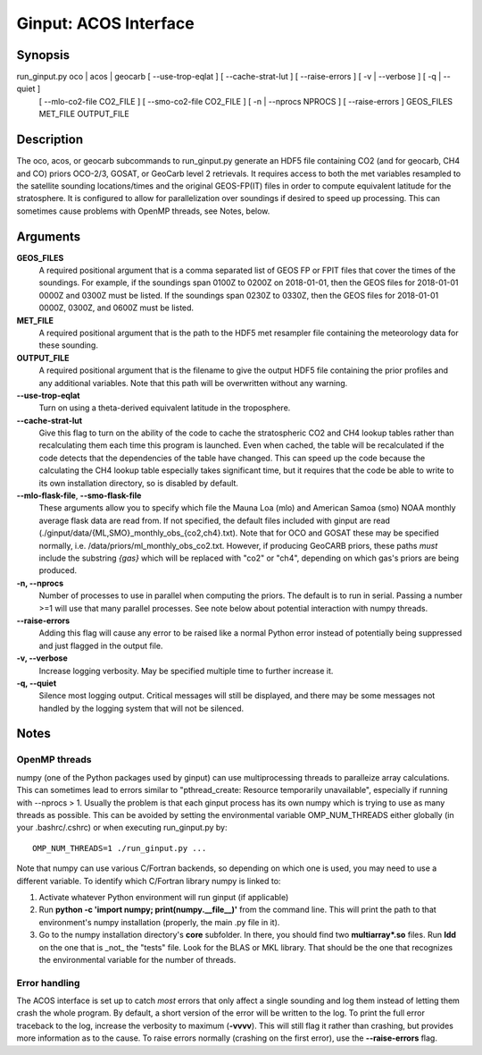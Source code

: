 Ginput: ACOS Interface
======================

.. Sphinx uses second level sections as the headers in man pages, the first level is skipped

Synopsis
--------

run_ginput.py oco | acos | geocarb [ --use-trop-eqlat ] [ --cache-strat-lut ] [ --raise-errors ] [ -v | --verbose ] [ -q | --quiet ]
                                   [ --mlo-co2-file CO2_FILE ] [ --smo-co2-file CO2_FILE ] 
                                   [ -n | --nprocs NPROCS ] [ --raise-errors ]
                                   GEOS_FILES   MET_FILE   OUTPUT_FILE


Description
-----------

The oco, acos, or geocarb subcommands to run_ginput.py generate an HDF5 file containing CO2 (and for geocarb, CH4 and CO) priors
OCO-2/3, GOSAT, or GeoCarb level 2 retrievals. It requires access to both the met variables resampled to the satellite sounding
locations/times and the original GEOS-FP(IT) files in order to compute equivalent latitude for the stratosphere. It is configured
to allow for parallelization over soundings if desired to speed up processing. This can sometimes cause problems with OpenMP threads,
see Notes, below.


Arguments
---------

**GEOS_FILES** 
    A required positional argument that is a comma separated list of GEOS FP or FPIT files that cover the times of the soundings. 
    For example, if the soundings span 0100Z to 0200Z on 2018-01-01, then the GEOS files for 2018-01-01 0000Z and 0300Z must
    be listed. If the soundings span 0230Z to 0330Z, then the GEOS files for 2018-01-01 0000Z, 0300Z, and 0600Z must be listed.

**MET_FILE**
    A required positional argument that is the path to the HDF5 met resampler file containing the meteorology data for these sounding.

**OUTPUT_FILE**
    A required positional argument that is the filename to give the output HDF5 file containing the prior profiles and any additional 
    variables. Note that this path will be overwritten without any warning.

**--use-trop-eqlat**
    Turn on using a theta-derived equivalent latitude in the troposphere.

**--cache-strat-lut**
    Give this flag to turn on the ability of the code to cache the stratospheric CO2 and CH4 lookup tables rather than recalculating 
    them each time this program is launched. Even when cached, the table will be recalculated if the code detects that the dependencies 
    of the table have changed. This can speed up the code because the calculating the CH4 lookup table especially takes significant time,
    but it requires that the code be able to write to its own installation directory, so is disabled by default.

**--mlo-flask-file**, **--smo-flask-file**
    These arguments allow you to specify which file the Mauna Loa (mlo) and American Samoa (smo) NOAA monthly average flask data are
    read from. If not specified, the default files included with ginput are read (./ginput/data/{ML,SMO}_monthly_obs_{co2,ch4}.txt).
    Note that for OCO and GOSAT these may be specified normally, i.e. /data/priors/ml_monthly_obs_co2.txt. However, if producing
    GeoCARB priors, these paths `must` include the substring `{gas}` which will be replaced with "co2" or "ch4", depending on which
    gas's priors are being produced.

**-n, --nprocs**
    Number of processes to use in parallel when computing the priors. The default is to run in serial. Passing a number >=1 will use
    that many parallel processes. See note below about potential interaction with numpy threads.

**--raise-errors**
    Adding this flag will cause any error to be raised like a normal Python error instead of potentially being suppressed and just flagged
    in the output file.

**-v, --verbose**
    Increase logging verbosity. May be specified multiple time to further increase it.

**-q, --quiet**
    Silence most logging output. Critical messages will still be displayed, and there may be some messages not handled by the logging
    system that will not be silenced.

Notes
-----

OpenMP threads
**************

numpy (one of the Python packages used by ginput) can use multiprocessing threads to paralleize array calculations. This can sometimes
lead to errors similar to "pthread_create: Resource temporarily unavailable", especially if running with --nprocs > 1. Usually the 
problem is that each ginput process has its own numpy which is trying to use as many threads as possible. This can be avoided by
setting the environmental variable OMP_NUM_THREADS either globally (in your .bashrc/.cshrc) or when executing run_ginput.py by::

    OMP_NUM_THREADS=1 ./run_ginput.py ...

Note that numpy can use various C/Fortran backends, so depending on which one is used, you may need to use a different variable.
To identify which C/Fortran library numpy is linked to:

1. Activate whatever Python environment will run ginput (if applicable)
2. Run **python -c 'import numpy; print(numpy.__file__)'** from the command line. This will print the path to that environment's
   numpy installation (properly, the main .py file in it). 
3. Go to the numpy installation directory's **core** subfolder. In there, you should find two **multiarray*.so** files. Run **ldd**
   on the one that is _not_ the "tests" file. Look for the BLAS or MKL library. That should be the one that recognizes the
   environmental variable for the number of threads.


Error handling
**************

The ACOS interface is set up to catch `most` errors that only affect a single sounding and log them instead of letting them crash
the whole program. By default, a short version of the error will be written to the log. To print the full error traceback to the
log, increase the verbosity to maximum (**-vvvv**). This will still flag it rather than crashing, but provides more information
as to the cause. To raise errors normally (crashing on the first error), use the **--raise-errors** flag.
